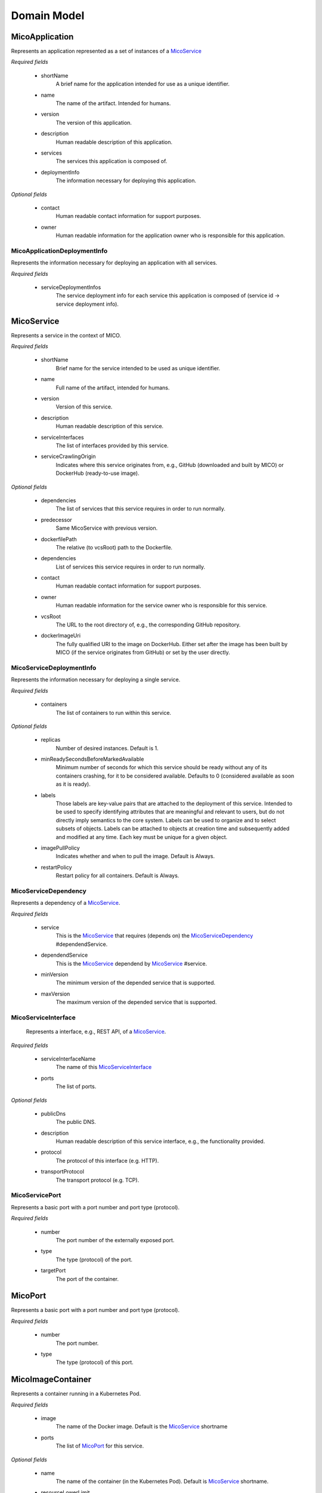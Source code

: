 ============
Domain Model
============

MicoApplication
===============
Represents an application represented as a set of instances of a `MicoService`_

.. image:: res/MicoApplication.png

*Required fields*

    * shortName
        A brief name for the application intended for use as a unique identifier.

    * name
        The name of the artifact. Intended for humans.

    * version
        The version of this application.

    * description
        Human readable description of this application.

    * services
        The services this application is composed of.

    * deploymentInfo
        The information necessary for deploying this application.

*Optional fields*

    * contact
        Human readable contact information for support purposes.

    * owner
        Human readable information for the application owner who is responsible for this application.

MicoApplicationDeploymentInfo
-----------------------------
Represents the information necessary for deploying an application with all services.

.. image:: res/MicoApplicationDeploymentInfo.png

*Required fields*

    * serviceDeploymentInfos
        The service deployment info for each service this application is composed of (service id -> service deployment info).

MicoService
===========
Represents a service in the context of MICO.

.. image:: res/MicoService.png

*Required fields*

    * shortName
        Brief name for the service intended to be used as unique identifier.

    * name
        Full name of the artifact, intended for humans.

    * version
        Version of this service.

    * description
        Human readable description of this service.

    * serviceInterfaces
        The list of interfaces provided by this service.

    * serviceCrawlingOrigin
        Indicates where this service originates from, e.g., GitHub (downloaded and built by MICO) or DockerHub (ready-to-use image).

*Optional fields*

    * dependencies
        The list of services that this service requires in order to run normally.

    * predecessor
        Same MicoService with previous version.

    * dockerfilePath
        The relative (to vcsRoot) path to the Dockerfile.

    * dependencies
        List of services this service requires in order to run normally.

    * contact
        Human readable contact information for support purposes.

    * owner
        Human readable information for the service owner who is responsible for this service.

    * vcsRoot
        The URL to the root directory of, e.g., the corresponding GitHub repository.

    * dockerImageUri
        The fully qualified URI to the image on DockerHub. Either set after the image has been built by MICO (if the service originates from GitHub) or set by the user directly.

MicoServiceDeploymentInfo
-------------------------
Represents the information necessary for deploying a single service.

.. image:: res/MicoServiceDeploymentInfo.png

*Required fields*

    * containers
        The list of containers to run within this service.

*Optional fields*

    * replicas
        Number of desired instances. Default is 1.

    * minReadySecondsBeforeMarkedAvailable
         Minimum number of seconds for which this service should be ready without any of its containers crashing, for it to be considered available. Defaults to 0 (considered available as soon as it is ready).

    * labels
        Those labels are key-value pairs that are attached to the deployment of this service. Intended to be used to specify identifying attributes that are meaningful and relevant to users, but do not directly imply semantics to the core system. Labels can be used to organize and to select subsets of objects. Labels can be attached to objects at creation time and subsequently added and modified at any time. Each key must be unique for a given object.

    * imagePullPolicy
        Indicates whether and when to pull the image. Default is Always.

    * restartPolicy
        Restart policy for all containers. Default is Always.

MicoServiceDependency
---------------------
Represents a dependency of a `MicoService`_.

.. image:: res/MicoServiceDependency.png

*Required fields*

    * service
        This is the `MicoService`_ that requires (depends on) the `MicoServiceDependency`_ #dependendService.

    *  dependendService
        This is the `MicoService`_ dependend by `MicoService`_ #service.

    * minVersion
        The minimum version of the depended service that is supported.

    * maxVersion
        The maximum version of the depended service that is supported.

MicoServiceInterface
--------------------
 Represents a interface, e.g., REST API, of a `MicoService`_.

 .. image:: res/MicoServiceInterface.png

*Required fields*

    * serviceInterfaceName
        The name of this `MicoServiceInterface`_

    * ports 
        The list of ports.

*Optional fields*

    * publicDns
        The public DNS.

    * description
        Human readable description of this service interface, e.g., the functionality provided.

    * protocol
        The protocol of this interface (e.g. HTTP).

    * transportProtocol
        The transport protocol (e.g. TCP).

MicoServicePort
---------------
Represents a basic port with a port number and port type (protocol).

.. image:: res/MicoServicePort.png

*Required fields*

    * number
        The port number of the externally exposed port.

    * type
        The type (protocol) of the port.

    * targetPort
        The port of the container.


MicoPort
========
Represents a basic port with a port number and port type (protocol).

.. image:: res/MicoPort.png

*Required fields*

    * number
        The port number.
    
    * type
        The type (protocol) of this port. 

MicoImageContainer
==================
Represents a container running in a Kubernetes Pod.

.. image:: res/MicoImageContainer.png

*Required fields*

    * image
        The name of the Docker image. Default is the `MicoService`_ shortname

    * ports 
        The list of `MicoPort`_ for this service.

*Optional fields*

    * name
        The name of the container (in the Kubernetes Pod). Default is `MicoService`_ shortname.

    * resourceLowerLimit
        Limit describing the minimum amount of compute resources allowed. If omitted it defaults to the upper limit if that is explicitly specified.

    * resourceUpperLimit
        Limit describing the maximum amount of compute resources allowed.

    * readOnlyRootFileSystem
        Indicates whether this container should have a read-only root file system. Defaults to false.

    * runAsNonRoot
        Indicates whether the service must run as a non-root user. If somehow not run as non-root user (not UID 0) it will fail to start. Default to false.

MicoResourceConstraint
======================
Represents a resource constraint specifying the CPU units and memory. Can be used as a upper (limiting) and lower (requesting) constraint.

.. image:: res/MicoResourceConstraint.png

*Required fields*

    * cpuUnits
        Measured in CPU units. One Kubernetes CPU (unit) is equivaletnt to:
            * 1 AWS vCPU
            * 1 GCP Core
            * 1 Azure vCore
            * 1 IBM vCPU
            * 1 Hyperthread on a bare-metal Intel processor with Hyperthreading. 

            Can also be specified as a fraction up to precision 0.001.

    * memoryInBytes
        Memory in bytes.

MicoDeploymentStrategy
======================
The deployment strategy to use to replace an existing `MicoService`_ with new ones.

.. image:: res/MicoDeploymentStrategy.png

*Required fields*

    * type
        The type of this deployment strategy, can Recreate or RollingUpdate. Default is RollingUpdate.

*Optional fields*

    * maxInstancesOnTopPercent
        The maximum number of instances that can be scheduled above the desired number of instances during the update. Value can be an absolute number or a percentage of desired instances. This can not be 0 if maxUnavailable is 0. Absolute number is calculated from percentage by rounding up.If both fields are specified, the percentage will be used. Defaults to 25%.

    * maxInstancesOnTopAbsolute
        The maximum (absolute) number of instances that can be scheduled above the desired number of instances during the update. This can not be 0 if maxUnavailable is 0. If the percentage is also specified, it will be used prior to this absolute number.

    * maxInstancesBelowPercent
        The maximum number of instances that can be unavailable during the update. Value can be an absolute number or a percentage of desired pods. Absolute number is calculated from percentage by rounding down. This can not be 0 if MaxSurge is 0. If both fields are specified, the percentage will be used. Defaults to 25%.

    * maxInstancesBelow
        The maximum (absolute) number of instances that can be unavailable during the update. This can not be 0 if maxSurge is 0. If the percentage is also specified, it will be used prior to this absolute number.
